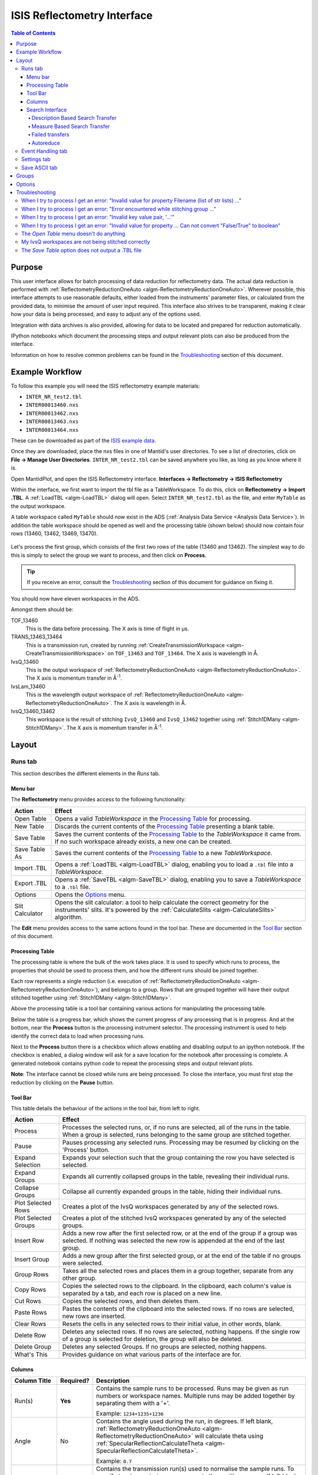 .. _interface-isis-refl:

============================
ISIS Reflectometry Interface
============================

.. contents:: Table of Contents
  :local:

Purpose
-------
This user interface allows for batch processing of data reduction for
reflectometry data. The actual data reduction is performed with
:ref:`ReflectometryReductionOneAuto <algm-ReflectometryReductionOneAuto>`.
Wherever possible, this interface attempts to use reasonable defaults,
either loaded from the instruments' parameter files, or calculated from
the provided data, to minimise the amount of user input required.
This interface also strives to be transparent, making it clear how your
data is being processed, and easy to adjust any of the options used.

Integration with data archives is also provided, allowing for data to
be located and prepared for reduction automatically.

IPython notebooks which document the processing steps and output
relevant plots can also be produced from the interface.

Information on how to resolve common problems can be found in the
`Troubleshooting`_ section of this document.

Example Workflow
----------------

To follow this example you will need the ISIS reflectometry example materials:

* ``INTER_NR_test2.tbl``
* ``INTER00013460.nxs``
* ``INTER00013462.nxs``
* ``INTER00013463.nxs``
* ``INTER00013464.nxs``

These can be downloaded as part of the `ISIS example data <http://download.mantidproject.org/>`_.

Once they are downloaded, place the nxs files in one of Mantid's user directories.
To see a list of directories, click on **File -> Manage User Directories**.
``INTER_NR_test2.tbl`` can be saved anywhere you like, as long as you know where it is.

Open MantidPlot, and open the ISIS Reflectometry interface.
**Interfaces -> Reflectometry -> ISIS Reflectometry**

Within the interface, we first want to import the tbl file as a TableWorkspace.
To do this, click on **Reflectometry -> Import .TBL**. A :ref:`LoadTBL <algm-LoadTBL>`
dialog will open. Select ``INTER_NR_test2.tbl`` as the file, and enter ``MyTable``
as the output workspace.

A table workspace called ``MyTable`` should now exist in the ADS (:ref:`Analysis Data Service <Analysis Data Service>`).
In addition the table workspace should be opened as well and the processing table
(shown below) should now contain four rows (13460, 13462, 13469, 13470).

.. figure:: /images/ISISReflectometryPolref_INTER_table.png
  :align: center

Let's process the first group, which consists of the first two rows of the
table (13460 and 13462). The simplest way to do this is simply to select the
group we want to process, and then click on **Process**.

.. tip::
  If you receive an error, consult the `Troubleshooting`_ section of this document for guidance on fixing it.

You should now have eleven workspaces in the ADS.

Amongst them should be:

TOF_13460
  This is the data before processing. The X axis is time of flight in µs.

TRANS_13463_13464
  This is a transmission run, created by running :ref:`CreateTransmissionWorkspace <algm-CreateTransmissionWorkspace>`
  on ``TOF_13463`` and ``TOF_13464``. The X axis is wavelength in Å.

IvsQ_13460
  This is the output workspace of :ref:`ReflectometryReductionOneAuto <algm-ReflectometryReductionOneAuto>`. The X
  axis is momentum transfer in Å\ :sup:`-1`\ .

IvsLam_13460
  This is the wavelength output workspace of :ref:`ReflectometryReductionOneAuto <algm-ReflectometryReductionOneAuto>`.
  The X axis is wavelength in Å.

IvsQ_13460_13462
  This workspace is the result of stitching ``IvsQ_13460`` and ``IvsQ_13462`` together using
  :ref:`Stitch1DMany <algm-Stitch1DMany>`. The X axis is momentum transfer in Å\ :sup:`-1`\ .

Layout
------

Runs tab
~~~~~~~~

This section describes the different elements in the *Runs* tab.

.. interface:: ISIS Reflectometry

Menu bar
^^^^^^^^

.. interface:: ISIS Reflectometry
  :widget: menuBar

The **Reflectometry** menu provides access to the following functionality:

+------------------+----------------------------------------------------------+
| Action           | Effect                                                   |
+==================+==========================================================+
| Open Table       | Opens a valid *TableWorkspace* in the `Processing Table`_|
|                  | for processing.                                          |
+------------------+----------------------------------------------------------+
| New Table        | Discards the current contents of the `Processing Table`_ |
|                  | presenting a blank table.                                |
+------------------+----------------------------------------------------------+
| Save Table       | Saves the current contents of the `Processing Table`_ to |
|                  | the *TableWorkspace* it came from. If no such workspace  |
|                  | already exists, a new one can be created.                |
+------------------+----------------------------------------------------------+
| Save Table As    | Saves the current contents of the `Processing Table`_ to |
|                  | a new *TableWorkspace*.                                  |
+------------------+----------------------------------------------------------+
| Import .TBL      | Opens a :ref:`LoadTBL <algm-LoadTBL>` dialog,            |
|                  | enabling you to load a ``.tbl`` file into a              |
|                  | *TableWorkspace*.                                        |
+------------------+----------------------------------------------------------+
| Export .TBL      | Opens a :ref:`SaveTBL <algm-SaveTBL>` dialog,            |
|                  | enabling you to save a *TableWorkspace* to a ``.tbl``    |
|                  | file.                                                    |
+------------------+----------------------------------------------------------+
| Options          | Opens the `Options`_                             menu.   |
+------------------+----------------------------------------------------------+
| Slit Calculator  | Opens the slit calculator: a tool to help calculate the  |
|                  | correct geometry for the instruments' slits. It's powered|
|                  | by the :ref:`CalculateSlits <algm-CalculateSlits>`       |
|                  | algorithm.                                               |
+------------------+----------------------------------------------------------+

The **Edit** menu provides access to the same actions found in the tool bar.
These are documented in the `Tool Bar`_ section of this document.

Processing Table
^^^^^^^^^^^^^^^^

.. interface:: ISIS Reflectometry
  :widget: groupProcessPane

The processing table is where the bulk of the work takes place. It is used to
specify which runs to process, the properties that should be used to process
them, and how the different runs should be joined together.

Each row represents a single reduction (i.e. execution of
:ref:`ReflectometryReductionOneAuto <algm-ReflectometryReductionOneAuto>`),
and belongs to a group. Rows that are grouped together will have their output stitched
together using :ref:`Stitch1DMany <algm-Stitch1DMany>`.

Above the processing table is a tool bar containing various actions for
manipulating the processing table.

Below the table is a progress bar, which shows the current progress of any
processing that is in progress. And at the bottom, near the **Process**
button is the processing instrument selector. The processing instrument is
used to help identify the correct data to load when processing runs.

Next to the **Process** button there is a checkbox which allows enabling and
disabling output to an ipython notebook. If the checkbox is enabled, a dialog
window will ask for a save location for the notebook after processing is
complete. A generated notebook contains python code to repeat the processing
steps and output relevant plots.

**Note**: The interface cannot be closed while runs are being processed. To close
the interface, you must first stop the reduction by clicking on the **Pause** button.

Tool Bar
^^^^^^^^

This table details the behaviour of the actions in the tool bar, from left to right.

.. interface:: ISIS Reflectometry
  :widget: rowToolBar

.. WARNING If you're updating this documentation, you probably also want to update the "What's This" tips in DataProcessorWidget.ui

+------------------+----------------------------------------------------------+
| Action           | Effect                                                   |
+==================+==========================================================+
| Process          | Processes the selected runs, or, if no runs are selected,|
|                  | all of the runs in the table. When a group is selected,  |
|                  | runs belonging to the same group are stitched together.  |
+------------------+----------------------------------------------------------+
| Pause            | Pauses processing any selected runs. Processing may be   |
|                  | resumed by clicking on the 'Process' button.             |
+------------------+----------------------------------------------------------+
| Expand Selection | Expands your selection such that the group containing the|
|                  | row you have selected is selected.                       |
+------------------+----------------------------------------------------------+
| Expand Groups    | Expands all currently collapsed groups in the table,     |
|                  | revealing their individual runs.                         |
+------------------+----------------------------------------------------------+
| Collapse Groups  | Collapse all currently expanded groups in the table,     |
|                  | hiding their individual runs.                            |
+------------------+----------------------------------------------------------+
| Plot Selected    | Creates a plot of the IvsQ workspaces generated by any of|
| Rows             | the selected rows.                                       |
+------------------+----------------------------------------------------------+
| Plot Selected    | Creates a plot of the stitched IvsQ workspaces generated |
| Groups           | by any of the selected groups.                           |
+------------------+----------------------------------------------------------+
| Insert Row       | Adds a new row after the first selected row, or at the   |
|                  | end of the group if a group was selected. If nothing     |
|                  | was selected the new row is appended at the end of the   |
|                  | last group.                                              |
+------------------+----------------------------------------------------------+
| Insert Group     | Adds a new group after the first selected group, or at   |
|                  | the end of the table if no groups were selected.         |
+------------------+----------------------------------------------------------+
| Group Rows       | Takes all the selected rows and places them in a group   |
|                  | together, separate from any other group.                 |
+------------------+----------------------------------------------------------+
| Copy Rows        | Copies the selected rows to the clipboard. In the        |
|                  | clipboard, each column's value is separated by a tab, and|
|                  | each row is placed on a new line.                        |
+------------------+----------------------------------------------------------+
| Cut Rows         | Copies the selected rows, and then deletes them.         |
+------------------+----------------------------------------------------------+
| Paste Rows       | Pastes the contents of the clipboard into the selected   |
|                  | rows. If no rows are selected, new rows are inserted.    |
+------------------+----------------------------------------------------------+
| Clear Rows       | Resets the cells in any selected rows to their initial   |
|                  | value, in other words, blank.                            |
+------------------+----------------------------------------------------------+
| Delete Row       | Deletes any selected rows. If no rows are selected,      |
|                  | nothing happens. If the single row of a group is selected|
|                  | for deletion, the group will also be deleted.            |
+------------------+----------------------------------------------------------+
| Delete Group     | Deletes any selected Groups. If no groups are selected,  |
|                  | nothing happens.                                         |
+------------------+----------------------------------------------------------+
| What's This      | Provides guidance on what various parts of the interface |
|                  | are for.                                                 |
+------------------+----------------------------------------------------------+

Columns
^^^^^^^

.. WARNING If you're updating this documentation, you probably also want to update the "What's This" tips for the columns in QReflTableModel.cpp

+---------------------+-----------+---------------------------------------------------------------------------------+
| Column Title        | Required? |  Description                                                                    |
+=====================+===========+=================================================================================+
| Run(s)              | **Yes**   | Contains the sample runs to be processed.                                       |
|                     |           | Runs may be given as run numbers or workspace                                   |
|                     |           | names. Multiple runs may be added together by                                   |
|                     |           | separating them with a '+'.                                                     |
|                     |           |                                                                                 |
|                     |           | Example: ``1234+1235+1236``                                                     |
+---------------------+-----------+---------------------------------------------------------------------------------+
| Angle               | No        | Contains the angle used during the run, in                                      |
|                     |           | degrees. If left blank,                                                         |
|                     |           | :ref:`ReflectometryReductionOneAuto <algm-ReflectometryReductionOneAuto>`       |
|                     |           | will calculate theta using                                                      |
|                     |           | :ref:`SpecularReflectionCalculateTheta <algm-SpecularReflectionCalculateTheta>`.|
|                     |           |                                                                                 |
|                     |           |                                                                                 |
|                     |           | Example: ``0.7``                                                                |
+---------------------+-----------+---------------------------------------------------------------------------------+
| Transmission Run(s) | No        | Contains the transmission run(s) used to                                        |
|                     |           | normalise the sample runs. To specify two                                       |
|                     |           | transmission runs, separate them with a comma.                                  |
|                     |           | If left blank, the sample runs will be                                          |
|                     |           | normalised by monitor only.                                                     |
|                     |           |                                                                                 |
|                     |           | Example: ``1234,1235``                                                          |
+---------------------+-----------+---------------------------------------------------------------------------------+
| Q min               | No        | Contains the minimum value of Q to be used in                                   |
|                     |           | Å\ :sup:`−1`\ . Data with a value of Q lower                                    |
|                     |           | than this will be discarded. If left blank,                                     |
|                     |           | this is set to the lowest Q value found. This                                   |
|                     |           | is useful for discarding noisy data.                                            |
|                     |           |                                                                                 |
|                     |           | Example: ``0.1``                                                                |
+---------------------+-----------+---------------------------------------------------------------------------------+
| Q max               | No        | Contains the maximum value of Q to be used in                                   |
|                     |           | Å\ :sup:`−1`\ . Data with a value of Q higher                                   |
|                     |           | than this will be discarded. If left blank,                                     |
|                     |           | this is set to the highest Q value found. This                                  |
|                     |           | is useful for discarding noisy data.                                            |
|                     |           |                                                                                 |
|                     |           | Example: ``0.9``                                                                |
+---------------------+-----------+---------------------------------------------------------------------------------+
| dQ/Q                | No        | Contains the resolution used when rebinning                                     |
|                     |           | output workspaces. If left blank, this is                                       |
|                     |           | calculated for you using the                                                    |
|                     |           | CalculateResolution algorithm. This value is                                    |
|                     |           | negated so that Logarithmic binning can be                                      |
|                     |           | applied for the IvsQ workspace.                                                 |
|                     |           | If you desire linear binning then you                                           |
|                     |           | may negate the value in the processing table                                    |
|                     |           | and a linear binning will be applied.                                           |
|                     |           |                                                                                 |
|                     |           | Example: ``0.9``                                                                |
+---------------------+-----------+---------------------------------------------------------------------------------+
| Scale               | No        | Contains the factor used to scale output                                        |
|                     |           | IvsQ workspaces. The IvsQ workspaces are                                        |
|                     |           | scaled by ``1/i`` where i is the value of                                       |
|                     |           | this column.                                                                    |
|                     |           |                                                                                 |
|                     |           | Example: ``1.0``                                                                |
+---------------------+-----------+---------------------------------------------------------------------------------+
| Options             | No        | Contains options that allow you to override                                     |
|                     |           | ReflectometryReductionOne's properties. To                                      |
|                     |           | override a property, just use the property's                                    |
|                     |           | name as a key, and the desired value as the                                     |
|                     |           | value.                                                                          |
|                     |           | Options are specified in ``key=value`` pairs,                                   |
|                     |           | separated by commas. Values containing commas                                   |
|                     |           | must be quoted. Options specified via this                                      |
|                     |           | column will prevail over options specified                                      |
|                     |           | in the **Settings** tab.                                                        |
|                     |           |                                                                                 |
|                     |           | Example: ``StrictSpectrumChecking=0,``                                          |
|                     |           | ``RegionOfDirectBeam="0,2", Params="1,2,3"``                                    |
+---------------------+-----------+---------------------------------------------------------------------------------+

Search Interface
^^^^^^^^^^^^^^^^

.. interface:: ISIS Reflectometry
  :widget: groupSearchPane
  :align: right

To search for runs, select the instrument the runs are from, enter the id of
the investigation the runs are part of, and click on **Search**.

In the table below, valid runs and their descriptions will be listed. You
can then transfer runs to the processing table by selecting the runs you
wish to transfer, and click the **Transfer** button. You can also right-click
on one of the selected runs and select *Transfer* in the context menu that
appears.

Description Based Search Transfer
==================================

Description based search transfer uses the descriptions associated with raw files from the experiment.

If a run's description contains the text ``in 0.7 theta``, or ``th=0.7``, or
``th:0.7``, then the interface will deduce that the run's angle (also known
as theta), was ``0.7``, and enter this value into the angle column for you.
This holds true for any numeric value.

When multiple runs are selected and transferred simultaneously, the interface
will attempt to organise them appropriately in the processing table. The exact
behaviour of this is as follows:

- Any runs with the same description, excluding their theta value, will be
  placed into the same group.
- Any runs with the same description, including their theta value, will be
  merged into a single row, with all the runs listed in the **Run(s)** column
  in the format, ``123+124+125``.

.. _interface-isis-refl-measure-based-search-transfer:

Measure Based Search Transfer
==============================

Measure based search transfer uses the log-values within nexus files from the experiment to assemble the batch. Since the files themselves are required, not just the overview metadata, the files must be accessible by mantid. One way of doing this is to mount the archive and set the user property ``icatDownload.mountPoint`` to your mount point. It may end up looking something like this ``icatDownload.mountPoint=/Volumes/inst$``. Alternately, you can download the files to your local disk and simply add that directory to the managed search directories in ``Manage User Directories``.

- Any runs with the ``measurement_id`` log, will be
  placed into the same group.
- Any runs with the same ``measurement_id`` and the same ``measurement_subid`` logs, will be merged into a single row, with all the runs listed in the **Run(s)** column in the format, ``123+124+125``.

Failed transfers
================
When transferring a run from the Search table to the Processing table there may exist invalid runs. For example, if a Measure-based run has an invalid measurement id.
In the image below we select three runs from the Search table that we wish to transfer to the processing table.

.. figure:: /images/ISISReflectometryPolref_selecting_transfer_runs.png
   :alt: Selecting runs from search table to transfer to processing table

Attempting to transfer an invalid run will result in that run not being transferred to the processing table. If the transfer was not successful then that specific
run will be highlighted in the Search table.

.. figure:: /images/ISISReflectometryPolref_failed_transfer_run.png
   :alt: Failed transfer will be highlighted in orange, successful transfer is put into processing table

Hovering over the highlighted run with your cursor will allow you to see why the run was invalid.

.. figure:: /images/ISISReflectometryPolref_tooltip_failed_run.jpg
   :alt: Showing tooltip from failed transfer.

Autoreduce
==========

With an investigation id supplied, the **Autoreduce** button when clicked will do the following:

- Searches for runs that are part of the investigation the id was supplied for.
- Transfers all found runs from the Search table to the Processing table.
- Selects all of the runs in the Processing table and processes them.

Like the `Process` button in the Processing table, the `Autoreduce` button will be disabled while
runs are being processed. If processing has been paused, the button will be enabled again. Clicking
this button again will resume processing runs just like the `Process` button. Changing the
instrument, investigation id or transfer method while paused and clicking `Autoreduce` however will
start a new autoreduction instead.

Event Handling tab
~~~~~~~~~~~~~~~~~~

.. figure:: /images/ISISReflectometryPolref_event_handling_tab.png
   :alt: Showing view of the settings tab.

The *Event Handling* tab can be used to analyze event workspaces. It contains four text boxes for
specifying uniform even, uniform, custom and log value slicing respectively. Each of these slicing
options are exclusive, no more than one can be applied. If the text box for the selected slicing
method is empty no event analysis will be performed, runs will be loaded using
:ref:`LoadISISNexus <algm-LoadISISNexus>` and analyzed as histogram workspaces. When this text box
is not empty, runs will be loaded using :ref:`LoadEventNexus <algm-LoadEventNexus>` and the
interface will try to parse the user input to obtain a set of start and stop values. These define
different time slices that will be passed on to an appropriate filtering algorithm
(:ref:`FilterByTime <algm-FilterByTime>` for uniform even, uniform and custom slicing,
:ref:`FilterByLogValue <algm-FilterByLogValue>` for log value slicing). Each time slice will be
normalized by the total proton charge and reduced as described in the previous section. Note that,
if any of the runs in a group could not be loaded as an event workspace, the interface will load
the runs within that group as histogram workspaces and no event analysis will be performed for that
group. A warning message will be shown when the reduction is complete indicating that some groups
could not be processed as event data.

The four slicing options are described in more detail below:

- **Uniform Even** - The interface obtains the start and end times of the run and divides it into
  a specified number of evenly-sized slices. For example given a run of duration 100 seconds,
  specifying 4 uniform even slices will produce slices with ranges of ``0 - 25``, ``25 - 50``,
  ``50 - 75`` and ``75 - 100`` seconds respectively.
- **Uniform** - The interface obtains the start and end times of the run and divides it into
  several slices of a specified duration. If the total duration does not divide evenly by the
  slice duration, then the last slice will be shorter than the others. For example, given a run
  of duration 100 seconds, specifying slices of duration 30 seconds will produce slices with
  ranges of ``0 - 30``, ``30 - 60``, ``60 - 90`` and ``90 - 100`` seconds respectively.
- **Custom** - This takes a list if comma-separated numbers that indicate the start and end of
  each time slice. There are different possibilities:

  * If a single number is provided, e.g. ``100``, the interface will extract a single slice
    starting at the start of the run, and ending at ``100`` seconds.
  * If two numbers are provided, e.g. ``100, 200``, the interface will extract a single slice
    starting ``100`` seconds after the start of the run and stopping at 200 seconds after the
    start of the run.
  * If more than two numbers are provided, e.g. ``100, 200, 300``, the interface will extract two
    slices, the first one starting at ``100`` seconds after the start of the run and ending at
    ``200`` seconds after the start of the run, and the second one starting at ``200`` seconds
    and ending at ``300`` seconds.

- **LogValue** - Like custom slicing this takes a list of comma-separated numbers and are parsed
  in the same manner as shown above. The values however indicate the minimum and maximum values of
  the logs we wish to filter rather than times. In addition, this takes a second entry 'Log Name'
  which is the name of the log we wish to filter the run for. For example, given a run and entries
  of ``100, 200, 300`` and ``proton_charge`` for slicing values and log name respectively, we would
  produce two slices - the first containing all log values between ``100`` and ``200`` seconds, the
  second containing all log values between ``200`` and ``300`` seconds.

Workspaces will be named according to the index of the slice, e.g ``IvsQ_13460_slice_0``, ``IvsQ_13460_slice_1``, etc.

Settings tab
~~~~~~~~~~~~

.. figure:: /images/ISISReflectometryPolref_settings_tab.png
   :alt: Showing view of the settings tab.

The *Settings* tab can be used to specify options for the reduction and post-processing.
These options are used by the interface to provide argument values for the pre-processing,
processing and post-processing algorithms. Each of these respectively refer to the
following algorithms:

- :ref:`CreateTransmissionWorkspaceAuto <algm-CreateTransmissionWorkspaceAuto>`
  (applied to **Transmission Run(s)**).
- :ref:`ReflectometryReductionOneAuto <algm-ReflectometryReductionOneAuto>`, main reduction algorithm.
- :ref:`Stitch1DMany <algm-Stitch1DMany>` (note that at least a bin width must be
  specified for this algorithm to run successfully, for instance *Params="-0.03"*).

Note that when conflicting options are specified for the reduction, i.e. different
values for the same property are specified via the *Settings* tab and the **Options**
column in the *Runs* tab, the latter will prevail. Therefore, the **ReflectometryReductionOneAuto**
settings should be used to specify global options that will be applied to all the
rows in the table, whereas the **Options** column will only be applicable to the
specific row for which those options are defined.

The *Settings* tab is split into two sections, **Experiment settings** and **Instrument
settings**. The former refers to variables set mostly by the user, while the latter
refers to variables set by the instrument used to perform the reduction. Both have
a **Get Defaults** button that fills some of the variables with default values.
For experiment settings, these are pulled from the **ReflectometryReductionOneAuto**
algorithm whereas for instrument settings, they are pulled from the current instrument
being used in the run.

If either the *Experiment* or the *Instrument* settings sections are unchecked, this will disable
all the of the entries for each respective section. In addition, the reduction will not make use of
the values from any of the disabled entries.

Save ASCII tab
~~~~~~~~~~~~~~

.. figure:: /images/ISISReflectometryPolref_save_tab.png
   :alt: Showing view of the save ASCII tab.

The *Save ASCII* tab allows for processed workspaces to be saved in specific
ASCII formats. The filenames are saved in the form [Prefix][Workspace Name].[ext].

+-------------------------------+------------------------------------------------------+
| Name                          | Description                                          |
+===============================+======================================================+
| Save path                     | At present this dialog doesn't have a standard       |
|                               | file dialog so that path must be filled in manually. |
|                               | The path must already exist as this dialog doesn't   |
|                               | have the ability to create directories. As the       |
|                               | naming of files is automatic, the path must also     |
|                               | point to a directory rather than a file.             |
+-------------------------------+------------------------------------------------------+
| Prefix                        | The prefix is what is added to the beginning of      |
|                               | the workspace name to create the file name. No       |
|                               | underscore or space is added between them so they    |
|                               | must be manually added.                              |
+-------------------------------+------------------------------------------------------+
| Filter                        | This can be specified to filter out workspaces       |
|                               | in the workspace list whose name does not match      |
|                               | that of the filter text.                             |
+-------------------------------+------------------------------------------------------+
| Regex                         | Checking this option allows a regular expression     |
|                               | to be used for filtering workspace names.            |
+-------------------------------+------------------------------------------------------+
| List Of Workspaces            | The left listbox will contain any workspaces loaded  |
|                               | into mantid (excluding group and table workspaces).  |
|                               | Double clicking on one will fill the right list box  |
|                               | with the parameters it contains. This listbox        |
|                               | supports multi-select in order to allow for multiple |
|                               | workspaces to be saved out at the same time with the |
|                               | same settings.                                       |
+-------------------------------+------------------------------------------------------+
| List Of Logged Parameters     | The right listbox starts out empty, but will fill    |
|                               | with parameter names when a workspace in the left    |
|                               | listbox is double clicked. This listbox supports     |
|                               | multi-select in order to allow for the save output   |
|                               | to contain multiple parameter notes.                 |
+-------------------------------+------------------------------------------------------+
| File format                   | This dialog can save to ANSTO, ILL cosmos, 3-column, |
|                               | and a customisable format. It doesn't save from      |
|                               | the main interface's table, but from workspaces      |
|                               | loaded into mantid. All algorithms are also          |
|                               | available as save algorithms from mantid itself.     |
+-------------------------------+------------------------------------------------------+
| Custom Format Options         | When saving in 'Custom' this section allows you      |
|                               | to specify if you want a Title and/or Q Resolution   |
|                               | column as well as specifying the delimiter.          |
+-------------------------------+------------------------------------------------------+

Groups
------

Tabs **Runs**, **Event Handling** and **Settings** contain a tool box with two different groups. These groups
are useful when users need to apply different options to runs measured during the same experiment. For instance,
if some runs need to be analyzed with a wavelength range of ``LambdaMin=1, LambdaMax=17`` but others need a
wavelength range of ``LambdaMin=1.5, LambdaMax=15``, users may want to transfer the first set to the processing
table in the first group and the second set to the processing table in the second group. The interface will
use the settings in the first group to reduce runs in the first processing table, and the settings in the
second group to reduce runs in the second processing table. The process is analogous for time slicing options
specified in the **Event Handling** tab.

.. _ISIS_Reflectomety-Options:

Options
-------

Through the options menu, a small number of options may be configured to adjust
the behaviour of the interface.

To open the options menu, click on **Reflectometry -> Options**.

+-------------------------------+------------------------------------------------------+
| Name                          | Description                                          |
+===============================+======================================================+
| Warn when processing all rows | When the **Process** button is pressed with no rows  |
|                               | selected, all rows will be processed.                |
|                               | If this is enabled, you will be asked if you're sure |
|                               | you want to process all rows first.                  |
+-------------------------------+------------------------------------------------------+
| Warn when processing only     | If this is enabled and you press **Process** with    |
| part of a group               | only a subset of a group's rows selected, you will be|
|                               | asked if you're sure you that's what you intended to |
|                               | do.                                                  |
+-------------------------------+------------------------------------------------------+
| Warn when discarding unsaved  | If this is enabled and you try to open an existing   |
| changes                       | table, or start a new table, with unsaved changes to |
|                               | the current table, you will be asked if you're sure  |
|                               | you want to discard the current table.               |
+-------------------------------+------------------------------------------------------+
| Rounding                      | When a column is left blank, the Reflectometry       |
|                               | interface will try to fill it with a sensible value  |
|                               | for you. This option allows you to configure whether |
|                               | the value should be rounded, and if so, to how many  |
|                               | decimal places.                                      |
+-------------------------------+------------------------------------------------------+

Troubleshooting
---------------

When I try to process I get an error: "Invalid value for property Filename (list of str lists) ..."
~~~~~~~~~~~~~~~~~~~~~~~~~~~~~~~~~~~~~~~~~~~~~~~~~~~~~~~~~~~~~~~~~~~~~~~~~~~~~~~~~~~~~~~~~~~~~~~~~~~

This occurs when Mantid is unable to load a run. If the run was given as a
workspace name, check the spelling. If the run was given as a number, check
that the run number is correct. If the run number is incorrect, check the
number given in the **Run(s)** or **Transmission Run(s)** columns. If the run
number is correct, check the instrument named in the error message is correct.
If the instrument is incorrect, check that the processing instrument selector
(at the bottom right of the interface) is correct.

If the run still isn't loading check Mantid's user directories are set
correctly, and that the desired run is in one of the given directories. To
manage the user directories, open **File -> Manage User Directories**.

When I try to process I get an error: "Error encountered while stitching group ..."
~~~~~~~~~~~~~~~~~~~~~~~~~~~~~~~~~~~~~~~~~~~~~~~~~~~~~~~~~~~~~~~~~~~~~~~~~~~~~~~~~~~

This occurs when Mantid is unable to stitch a group. Please check that at you have
specified at least the bin width. This can be done either by setting a value in column
**dQ/Q** before processing the data, or by using the *Stitch1DMany* text
box in the **Settings** tab to provide the *Params* input property like this:
``Params="-0.03"`` (you may want to replace ``0.03`` with a bin size suitable for
your reduction). Note that the "-" sign in this case will produce a logarithmic binning in the
stitched workspace. For linear binning, use ``Params="0.03"``.

When I try to process I get an error: "Invalid key value pair, '...'"
~~~~~~~~~~~~~~~~~~~~~~~~~~~~~~~~~~~~~~~~~~~~~~~~~~~~~~~~~~~~~~~~~~~~~

This occurs when the contents of the options column are invalid.
Key value pairs must be given in the form ``key = value``, and if the value
contains commas it **must** be quoted, like so: ``key = "v,a,l,u,e"``.

When I try to process I get an error: "Invalid value for property ... Can not convert "False/True" to boolean"
~~~~~~~~~~~~~~~~~~~~~~~~~~~~~~~~~~~~~~~~~~~~~~~~~~~~~~~~~~~~~~~~~~~~~~~~~~~~~~~~~~~~~~~~~~~~~~~~~~~~~~~~~~~~~~

This occurs when a boolean property is set to "True" or "False". Please, use ``1`` or ``0`` instead.

The *Open Table* menu doesn't do anything
~~~~~~~~~~~~~~~~~~~~~~~~~~~~~~~~~~~~~~~~~

The **Open Table** menu contains a list of valid table workspaces to open in the
processing table. If a workspace is not compatible, it will not be listed. So,
if there are no compatible workspaces the **Open Table** menu will be empty.

My IvsQ workspaces are not being stitched correctly
~~~~~~~~~~~~~~~~~~~~~~~~~~~~~~~~~~~~~~~~~~~~~~~~~~~

Stitching is controlled by the group a row is in. For stitching to occur, the
rows must be in the same group, and be processed simultaneously.

An easy way to select all the rows in the same group for stitching is to select one of the
rows you want stitched, and then in the menu bar select **Edit -> Expand Selection**.
This will select the group your row is in. If you have another row that you
would like to add to the group, you can do this easily by adding it to the
selection, and then in the menu bar selecting **Edit -> Group Selected**.

The *Save Table* option does not output a .TBL file
~~~~~~~~~~~~~~~~~~~~~~~~~~~~~~~~~~~~~~~~~~~~~~~~~~~~~
In the old interface (ISIS Reflectometry) the "Save Table" and "Save Table as.." options
were used to output a .TBL file into a directory of your choice. This functionality is now
provided by the "Export .TBL" option in the Options Menu. This will allow you to save a .TBL file
to a directory of your choice. The "Save Table" option in the Options menu now provides a way for you
to save the processing table in a TableWorkspace where the name of the TableWorkspace is provided by the user.

.. categories:: Interfaces Reflectometry
